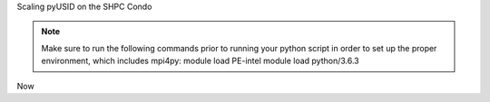 Scaling pyUSID on the SHPC Condo

.. NOTE::
   Make sure to run the following commands prior to running your python script in order to set up the proper environment, which includes mpi4py:
   module load PE-intel
   module load python/3.6.3
   
Now
